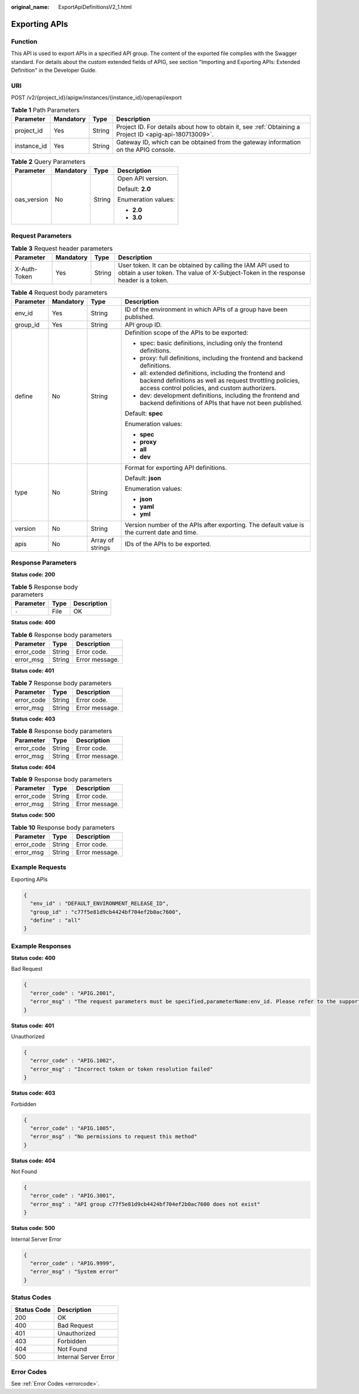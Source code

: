 :original_name: ExportApiDefinitionsV2_1.html

.. _ExportApiDefinitionsV2_1:

Exporting APIs
==============

Function
--------

This API is used to export APIs in a specified API group. The content of the exported file complies with the Swagger standard. For details about the custom extended fields of APIG, see section "Importing and Exporting APIs: Extended Definition" in the Developer Guide.

URI
---

POST /v2/{project_id}/apigw/instances/{instance_id}/openapi/export

.. table:: **Table 1** Path Parameters

   +-------------+-----------+--------+---------------------------------------------------------------------------------------------------------+
   | Parameter   | Mandatory | Type   | Description                                                                                             |
   +=============+===========+========+=========================================================================================================+
   | project_id  | Yes       | String | Project ID. For details about how to obtain it, see :ref:`Obtaining a Project ID <apig-api-180713009>`. |
   +-------------+-----------+--------+---------------------------------------------------------------------------------------------------------+
   | instance_id | Yes       | String | Gateway ID, which can be obtained from the gateway information on the APIG console.                     |
   +-------------+-----------+--------+---------------------------------------------------------------------------------------------------------+

.. table:: **Table 2** Query Parameters

   +-----------------+-----------------+-----------------+---------------------+
   | Parameter       | Mandatory       | Type            | Description         |
   +=================+=================+=================+=====================+
   | oas_version     | No              | String          | Open API version.   |
   |                 |                 |                 |                     |
   |                 |                 |                 | Default: **2.0**    |
   |                 |                 |                 |                     |
   |                 |                 |                 | Enumeration values: |
   |                 |                 |                 |                     |
   |                 |                 |                 | -  **2.0**          |
   |                 |                 |                 |                     |
   |                 |                 |                 | -  **3.0**          |
   +-----------------+-----------------+-----------------+---------------------+

Request Parameters
------------------

.. table:: **Table 3** Request header parameters

   +--------------+-----------+--------+----------------------------------------------------------------------------------------------------------------------------------------------------+
   | Parameter    | Mandatory | Type   | Description                                                                                                                                        |
   +==============+===========+========+====================================================================================================================================================+
   | X-Auth-Token | Yes       | String | User token. It can be obtained by calling the IAM API used to obtain a user token. The value of X-Subject-Token in the response header is a token. |
   +--------------+-----------+--------+----------------------------------------------------------------------------------------------------------------------------------------------------+

.. table:: **Table 4** Request body parameters

   +-----------------+-----------------+------------------+-----------------------------------------------------------------------------------------------------------------------------------------------------------------------+
   | Parameter       | Mandatory       | Type             | Description                                                                                                                                                           |
   +=================+=================+==================+=======================================================================================================================================================================+
   | env_id          | Yes             | String           | ID of the environment in which APIs of a group have been published.                                                                                                   |
   +-----------------+-----------------+------------------+-----------------------------------------------------------------------------------------------------------------------------------------------------------------------+
   | group_id        | Yes             | String           | API group ID.                                                                                                                                                         |
   +-----------------+-----------------+------------------+-----------------------------------------------------------------------------------------------------------------------------------------------------------------------+
   | define          | No              | String           | Definition scope of the APIs to be exported:                                                                                                                          |
   |                 |                 |                  |                                                                                                                                                                       |
   |                 |                 |                  | -  spec: basic definitions, including only the frontend definitions.                                                                                                  |
   |                 |                 |                  |                                                                                                                                                                       |
   |                 |                 |                  | -  proxy: full definitions, including the frontend and backend definitions.                                                                                           |
   |                 |                 |                  |                                                                                                                                                                       |
   |                 |                 |                  | -  all: extended definitions, including the frontend and backend definitions as well as request throttling policies, access control policies, and custom authorizers. |
   |                 |                 |                  |                                                                                                                                                                       |
   |                 |                 |                  | -  dev: development definitions, including the frontend and backend definitions of APIs that have not been published.                                                 |
   |                 |                 |                  |                                                                                                                                                                       |
   |                 |                 |                  | Default: **spec**                                                                                                                                                     |
   |                 |                 |                  |                                                                                                                                                                       |
   |                 |                 |                  | Enumeration values:                                                                                                                                                   |
   |                 |                 |                  |                                                                                                                                                                       |
   |                 |                 |                  | -  **spec**                                                                                                                                                           |
   |                 |                 |                  |                                                                                                                                                                       |
   |                 |                 |                  | -  **proxy**                                                                                                                                                          |
   |                 |                 |                  |                                                                                                                                                                       |
   |                 |                 |                  | -  **all**                                                                                                                                                            |
   |                 |                 |                  |                                                                                                                                                                       |
   |                 |                 |                  | -  **dev**                                                                                                                                                            |
   +-----------------+-----------------+------------------+-----------------------------------------------------------------------------------------------------------------------------------------------------------------------+
   | type            | No              | String           | Format for exporting API definitions.                                                                                                                                 |
   |                 |                 |                  |                                                                                                                                                                       |
   |                 |                 |                  | Default: **json**                                                                                                                                                     |
   |                 |                 |                  |                                                                                                                                                                       |
   |                 |                 |                  | Enumeration values:                                                                                                                                                   |
   |                 |                 |                  |                                                                                                                                                                       |
   |                 |                 |                  | -  **json**                                                                                                                                                           |
   |                 |                 |                  |                                                                                                                                                                       |
   |                 |                 |                  | -  **yaml**                                                                                                                                                           |
   |                 |                 |                  |                                                                                                                                                                       |
   |                 |                 |                  | -  **yml**                                                                                                                                                            |
   +-----------------+-----------------+------------------+-----------------------------------------------------------------------------------------------------------------------------------------------------------------------+
   | version         | No              | String           | Version number of the APIs after exporting. The default value is the current date and time.                                                                           |
   +-----------------+-----------------+------------------+-----------------------------------------------------------------------------------------------------------------------------------------------------------------------+
   | apis            | No              | Array of strings | IDs of the APIs to be exported.                                                                                                                                       |
   +-----------------+-----------------+------------------+-----------------------------------------------------------------------------------------------------------------------------------------------------------------------+

Response Parameters
-------------------

**Status code: 200**

.. table:: **Table 5** Response body parameters

   ========= ==== ===========
   Parameter Type Description
   ========= ==== ===========
   ``-``     File OK
   ========= ==== ===========

**Status code: 400**

.. table:: **Table 6** Response body parameters

   ========== ====== ==============
   Parameter  Type   Description
   ========== ====== ==============
   error_code String Error code.
   error_msg  String Error message.
   ========== ====== ==============

**Status code: 401**

.. table:: **Table 7** Response body parameters

   ========== ====== ==============
   Parameter  Type   Description
   ========== ====== ==============
   error_code String Error code.
   error_msg  String Error message.
   ========== ====== ==============

**Status code: 403**

.. table:: **Table 8** Response body parameters

   ========== ====== ==============
   Parameter  Type   Description
   ========== ====== ==============
   error_code String Error code.
   error_msg  String Error message.
   ========== ====== ==============

**Status code: 404**

.. table:: **Table 9** Response body parameters

   ========== ====== ==============
   Parameter  Type   Description
   ========== ====== ==============
   error_code String Error code.
   error_msg  String Error message.
   ========== ====== ==============

**Status code: 500**

.. table:: **Table 10** Response body parameters

   ========== ====== ==============
   Parameter  Type   Description
   ========== ====== ==============
   error_code String Error code.
   error_msg  String Error message.
   ========== ====== ==============

Example Requests
----------------

Exporting APIs

.. code-block::

   {
     "env_id" : "DEFAULT_ENVIRONMENT_RELEASE_ID",
     "group_id" : "c77f5e81d9cb4424bf704ef2b0ac7600",
     "define" : "all"
   }

Example Responses
-----------------

**Status code: 400**

Bad Request

.. code-block::

   {
     "error_code" : "APIG.2001",
     "error_msg" : "The request parameters must be specified,parameterName:env_id. Please refer to the support documentation"
   }

**Status code: 401**

Unauthorized

.. code-block::

   {
     "error_code" : "APIG.1002",
     "error_msg" : "Incorrect token or token resolution failed"
   }

**Status code: 403**

Forbidden

.. code-block::

   {
     "error_code" : "APIG.1005",
     "error_msg" : "No permissions to request this method"
   }

**Status code: 404**

Not Found

.. code-block::

   {
     "error_code" : "APIG.3001",
     "error_msg" : "API group c77f5e81d9cb4424bf704ef2b0ac7600 does not exist"
   }

**Status code: 500**

Internal Server Error

.. code-block::

   {
     "error_code" : "APIG.9999",
     "error_msg" : "System error"
   }

Status Codes
------------

=========== =====================
Status Code Description
=========== =====================
200         OK
400         Bad Request
401         Unauthorized
403         Forbidden
404         Not Found
500         Internal Server Error
=========== =====================

Error Codes
-----------

See :ref:`Error Codes <errorcode>`.

